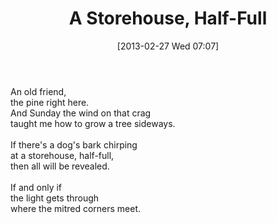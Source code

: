 #+BLOG: Jelec, the White Bear
#+POSTID: 195
#+DATE: [2013-02-27 Wed 07:07]
#+OPTIONS: toc:nil num:nil todo:nil pri:nil tags:nil ^:nil TeX:nil
#+CATEGORY: Poems
#+TAGS: poems
#+DESCRIPTION:
#+TITLE: A Storehouse, Half-Full

#+BEGIN_VERSE
An old friend,
the pine right here.
And Sunday the wind on that crag
taught me how to grow a tree sideways.

If there's a dog's bark chirping
at a storehouse, half-full,
then all will be revealed.

If and only if
the light gets through
where the mitred corners meet.
#+END_VERSE
